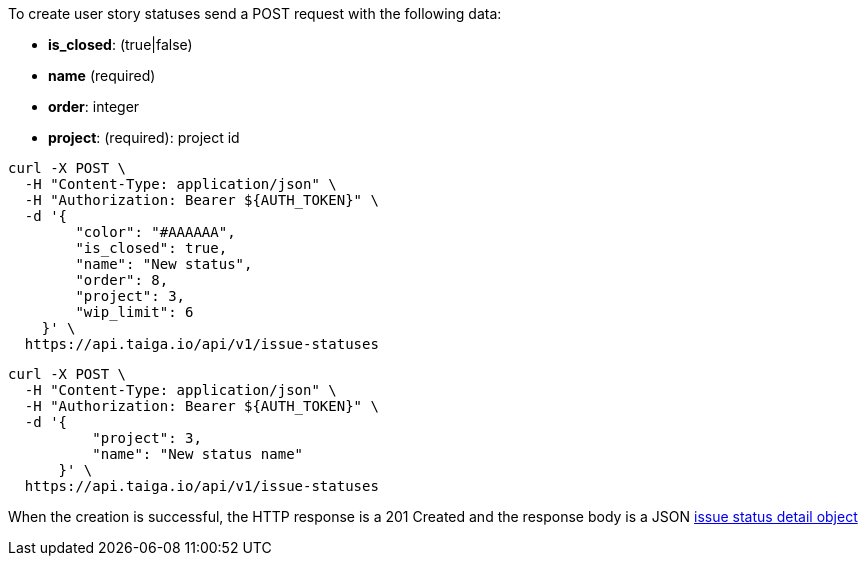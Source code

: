 To create user story statuses send a POST request with the following data:

- *is_closed*: (true|false)
- *name* (required)
- *order*: integer
- *project*: (required): project id


[source,bash]
----
curl -X POST \
  -H "Content-Type: application/json" \
  -H "Authorization: Bearer ${AUTH_TOKEN}" \
  -d '{
        "color": "#AAAAAA",
        "is_closed": true,
        "name": "New status",
        "order": 8,
        "project": 3,
        "wip_limit": 6
    }' \
  https://api.taiga.io/api/v1/issue-statuses
----

[source,bash]
----
curl -X POST \
  -H "Content-Type: application/json" \
  -H "Authorization: Bearer ${AUTH_TOKEN}" \
  -d '{
          "project": 3,
          "name": "New status name"
      }' \
  https://api.taiga.io/api/v1/issue-statuses
----

When the creation is successful, the HTTP response is a 201 Created and the response body is a JSON link:#object-issue-status-detail[issue status detail object]
